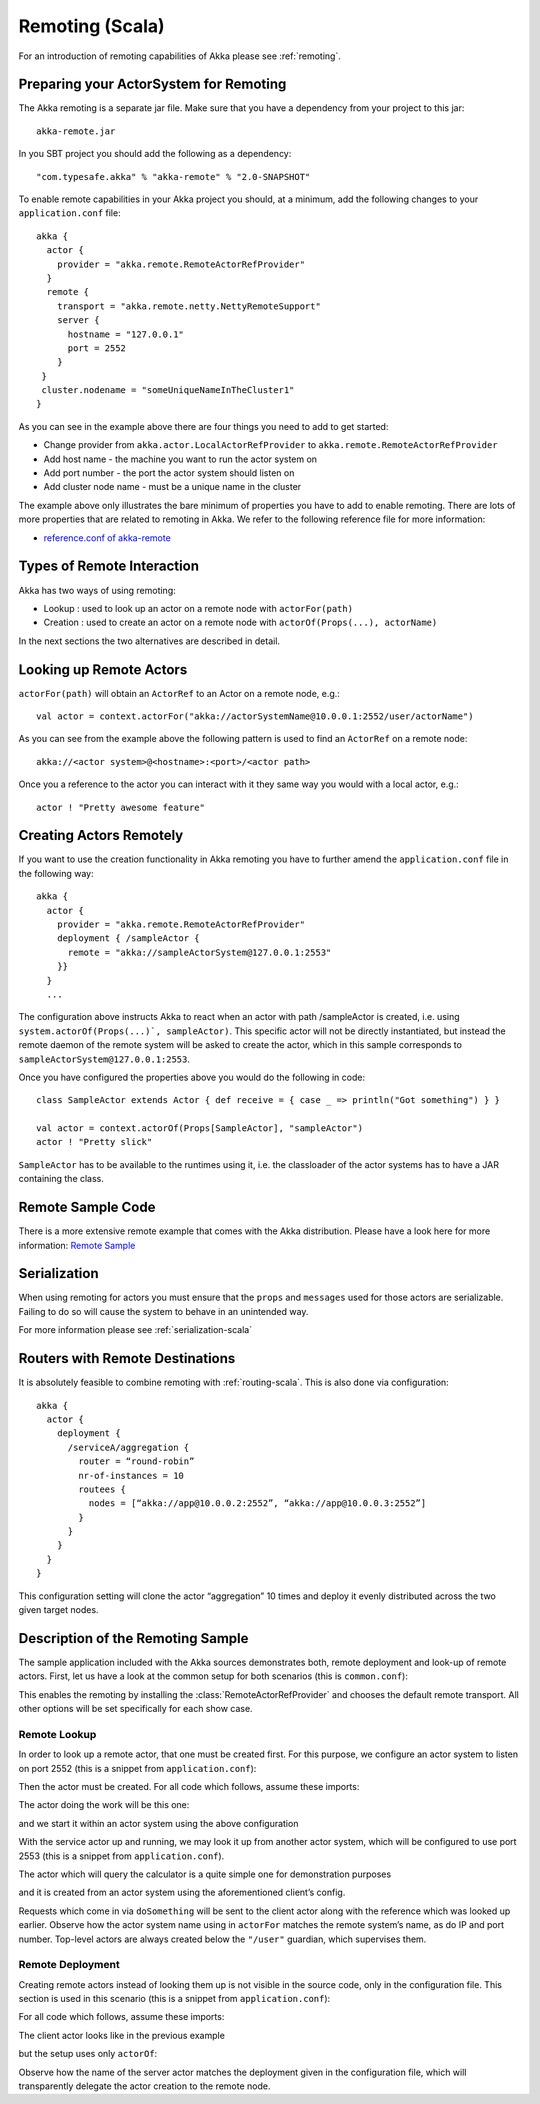 .. _remoting-scala:

#################
 Remoting (Scala)
#################

For an introduction of remoting capabilities of Akka please see :ref:`remoting`.

Preparing your ActorSystem for Remoting
^^^^^^^^^^^^^^^^^^^^^^^^^^^^^^^^^^^^^^^

The Akka remoting is a separate jar file. Make sure that you have a dependency from your project to this jar::

  akka-remote.jar

In you SBT project you should add the following as a dependency::

  "com.typesafe.akka" % "akka-remote" % "2.0-SNAPSHOT"

To enable remote capabilities in your Akka project you should, at a minimum, add the following changes
to your ``application.conf`` file::

  akka {
    actor {
      provider = "akka.remote.RemoteActorRefProvider"
    }
    remote {
      transport = "akka.remote.netty.NettyRemoteSupport"
      server {
        hostname = "127.0.0.1"
        port = 2552
      }
   }
   cluster.nodename = "someUniqueNameInTheCluster1"
  }

As you can see in the example above there are four things you need to add to get started:

* Change provider from ``akka.actor.LocalActorRefProvider`` to ``akka.remote.RemoteActorRefProvider``
* Add host name - the machine you want to run the actor system on
* Add port number - the port the actor system should listen on
* Add cluster node name - must be a unique name in the cluster

The example above only illustrates the bare minimum of properties you have to add to enable remoting.
There are lots of more properties that are related to remoting in Akka. We refer to the following
reference file for more information:

* `reference.conf of akka-remote <https://github.com/jboner/akka/blob/master/akka-remote/src/main/resources/reference.conf#L39>`_

Types of Remote Interaction
^^^^^^^^^^^^^^^^^^^^^^^^^^^

Akka has two ways of using remoting:

* Lookup    : used to look up an actor on a remote node with ``actorFor(path)``
* Creation  : used to create an actor on a remote node with ``actorOf(Props(...), actorName)``

In the next sections the two alternatives are described in detail.

Looking up Remote Actors
^^^^^^^^^^^^^^^^^^^^^^^^

``actorFor(path)`` will obtain an ``ActorRef`` to an Actor on a remote node, e.g.::

  val actor = context.actorFor("akka://actorSystemName@10.0.0.1:2552/user/actorName")

As you can see from the example above the following pattern is used to find an ``ActorRef`` on a remote node::

  akka://<actor system>@<hostname>:<port>/<actor path>

Once you a reference to the actor you can interact with it they same way you would with a local actor, e.g.::

  actor ! "Pretty awesome feature"

Creating Actors Remotely
^^^^^^^^^^^^^^^^^^^^^^^^

If you want to use the creation functionality in Akka remoting you have to further amend the
``application.conf`` file in the following way::

  akka {
    actor {
      provider = "akka.remote.RemoteActorRefProvider"
      deployment { /sampleActor {
        remote = "akka://sampleActorSystem@127.0.0.1:2553"
      }}
    }
    ...

The configuration above instructs Akka to react when an actor with path /sampleActor is created, i.e.
using ``system.actorOf(Props(...)`, sampleActor)``. This specific actor will not be directly instantiated,
but instead the remote daemon of the remote system will be asked to create the actor,
which in this sample corresponds to ``sampleActorSystem@127.0.0.1:2553``.

Once you have configured the properties above you would do the following in code::

  class SampleActor extends Actor { def receive = { case _ => println("Got something") } }

  val actor = context.actorOf(Props[SampleActor], "sampleActor")
  actor ! "Pretty slick"

``SampleActor`` has to be available to the runtimes using it, i.e. the classloader of the
actor systems has to have a JAR containing the class.

Remote Sample Code
^^^^^^^^^^^^^^^^^^

There is a more extensive remote example that comes with the Akka distribution.
Please have a look here for more information:
`Remote Sample <https://github.com/jboner/akka/tree/master/akka-samples/akka-sample-remote>`_

Serialization
^^^^^^^^^^^^^

When using remoting for actors you must ensure that the ``props`` and ``messages`` used for
those actors are serializable. Failing to do so will cause the system to behave in an unintended way.

For more information please see :ref:`serialization-scala`

Routers with Remote Destinations
^^^^^^^^^^^^^^^^^^^^^^^^^^^^^^^^

It is absolutely feasible to combine remoting with :ref:`routing-scala`.
This is also done via configuration::

  akka {
    actor {
      deployment {
        /serviceA/aggregation {
          router = “round-robin”
          nr-of-instances = 10
          routees {
            nodes = [“akka://app@10.0.0.2:2552”, “akka://app@10.0.0.3:2552”]
          }
        }
      }
    }
  }

This configuration setting will clone the actor “aggregation” 10 times and deploy it evenly distributed across
the two given target nodes.

Description of the Remoting Sample
^^^^^^^^^^^^^^^^^^^^^^^^^^^^^^^^^^

The sample application included with the Akka sources demonstrates both, remote
deployment and look-up of remote actors. First, let us have a look at the
common setup for both scenarios (this is ``common.conf``):

.. includecode:: ../../akka-samples/akka-sample-remote/src/main/resources/common.conf

This enables the remoting by installing the :class:`RemoteActorRefProvider` and
chooses the default remote transport. All other options will be set
specifically for each show case.

Remote Lookup
-------------

In order to look up a remote actor, that one must be created first. For this
purpose, we configure an actor system to listen on port 2552 (this is a snippet
from ``application.conf``):

.. includecode:: ../../akka-samples/akka-sample-remote/src/main/resources/application.conf
   :include: calculator

Then the actor must be created. For all code which follows, assume these imports:

.. includecode:: ../../akka-samples/akka-sample-remote/src/main/scala/sample/remote/calculator/LookupApplication.scala
   :include: imports

The actor doing the work will be this one:

.. includecode:: ../../akka-samples/akka-sample-remote/src/main/scala/sample/remote/calculator/CalculatorApplication.scala
   :include: actor

and we start it within an actor system using the above configuration

.. includecode:: ../../akka-samples/akka-sample-remote/src/main/scala/sample/remote/calculator/CalculatorApplication.scala
   :include: setup

With the service actor up and running, we may look it up from another actor
system, which will be configured to use port 2553 (this is a snippet from
``application.conf``).

.. includecode:: ../../akka-samples/akka-sample-remote/src/main/resources/application.conf
   :include: remotelookup

The actor which will query the calculator is a quite simple one for demonstration purposes

.. includecode:: ../../akka-samples/akka-sample-remote/src/main/scala/sample/remote/calculator/LookupApplication.scala
   :include: actor

and it is created from an actor system using the aforementioned client’s config.

.. includecode:: ../../akka-samples/akka-sample-remote/src/main/scala/sample/remote/calculator/LookupApplication.scala
   :include: setup

Requests which come in via ``doSomething`` will be sent to the client actor
along with the reference which was looked up earlier. Observe how the actor
system name using in ``actorFor`` matches the remote system’s name, as do IP
and port number. Top-level actors are always created below the ``"/user"``
guardian, which supervises them.

Remote Deployment
-----------------

Creating remote actors instead of looking them up is not visible in the source
code, only in the configuration file. This section is used in this scenario
(this is a snippet from ``application.conf``):

.. includecode:: ../../akka-samples/akka-sample-remote/src/main/resources/application.conf
   :include: remotecreation

For all code which follows, assume these imports:

.. includecode:: ../../akka-samples/akka-sample-remote/src/main/scala/sample/remote/calculator/LookupApplication.scala
   :include: imports

The client actor looks like in the previous example

.. includecode:: ../../akka-samples/akka-sample-remote/src/main/scala/sample/remote/calculator/CreationApplication.scala
   :include: actor

but the setup uses only ``actorOf``:

.. includecode:: ../../akka-samples/akka-sample-remote/src/main/scala/sample/remote/calculator/CreationApplication.scala
   :include: setup

Observe how the name of the server actor matches the deployment given in the
configuration file, which will transparently delegate the actor creation to the
remote node.



